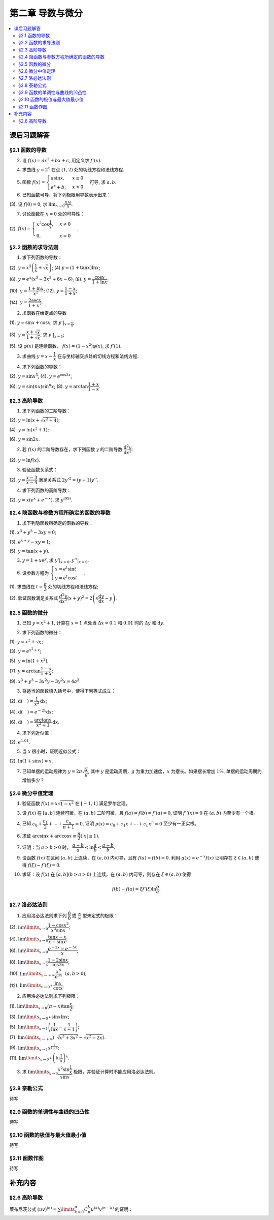 第二章  导数与微分
^^^^^^^^^^^^^^^^^^^^^^^^^

..  contents:: :local:


课后习题解答
=================

§2.1 函数的导数
--------------------------------

2. 设 :math:`f(x) = ax^2 + bx + c`, 用定义求 :math:`f'(x)`.

.. proof:solution::

    .. math::

        f'(x) &= \lim_{\Delta x \to 0} \frac{f(x + \Delta x) - f(x)}{\Delta x} \\
              &= \lim_{\Delta x \to 0} \frac{a(x + \Delta x)^2 + b(x + \Delta x) + c - (ax^2 + bx + c)}{\Delta x} \\
              &= \lim_{\Delta x \to 0} \frac{a(x^2 + 2x\Delta x + \Delta x^2) + bx + b\Delta x + c - ax^2 - bx - c}{\Delta x} \\
              &= \lim_{\Delta x \to 0} \frac{2ax\Delta x + a\Delta x^2 + b\Delta x}{\Delta x} \\
              &= \lim_{\Delta x \to 0} 2ax + a\Delta x + b \\
              &= 2ax + b

4. 求曲线 :math:`y = 2^x` 在点 :math:`(1, 2)` 处的切线方程和法线方程.

.. proof:solution::

    :math:`y = 2^x` 的导函数为 :math:`y' = 2^x \ln 2`, 所以在点 :math:`(1, 2)` 处切线斜率，即该点处的导数值为 :math:`y'|_{x=1} = 2 \ln 2`.
    所以切线方程为 :math:`y - 2 = 2 \ln 2 (x - 1)`, 即 :math:`y = 2 \ln 2 x - 2 \ln 2 + 2`.

    法线的斜率为 :math:`-\frac{1}{2 \ln 2}`, 所以法线方程为 :math:`y - 2 = -\frac{1}{2 \ln 2} (x - 1)`, 即 :math:`y = -\frac{1}{2 \ln 2} x + \frac{1}{2 \ln 2} + 2`.

5. 函数 :math:`f(x) = \begin{cases} a \sin x, & x \le 0 \\ e^x + b, & x > 0 \end{cases}` 可导, 求 :math:`a, b`.

.. proof:solution::

    :math:`f(x)` 在 :math:`x = 0` 处可导, 所以 :math:`f(x)` 在 :math:`x = 0` 处连续, 即 :math:`a \sin 0 = e^0 + b`, 解得 :math:`b = -1`.

    :math:`f'_{-}(0) = a \cos 0 = a`, :math:`f'_{+}(0) = e^0 = 1`, 所以 :math:`a = 1`.

6. 已知函数可导，将下列极限用导数表示出来：

(3). 设 :math:`f(0) = 0`, 求 :math:`\lim_{h \to 0} \frac{f(h)}{h}`.

.. proof:solution::

    .. math::

        \lim_{h \to 0} \frac{f(h)}{h} = \lim_{h \to 0} \frac{f(h) - f(0)}{h - 0} = f'(0)

7. 讨论函数在 :math:`x = 0` 处的可导性：

(2). :math:`f(x) = \begin{cases} x^2 \cos \dfrac{1}{x}, & x \ne 0 \\ 0, & x = 0 \end{cases}`.

.. proof:solution::

    首先， :math:`f(x)` 在 :math:`x = 0` 处连续，因为 :math:`\lim_{x \to 0} f(x) = \lim_{x \to 0} x^2 \cos \dfrac{1}{x} = 0 = f(0)`.
    接下来考虑 :math:`f(x)` 在 :math:`x = 0` 处的左右导数是否相等：

    .. math::

        f'_{-}(0) &= \lim_{h \to 0^{-}} \dfrac{f(0 + h) - f(0)}{h} = \lim_{h \to 0^{-}} \dfrac{h^2 \cos \dfrac{1}{h}}{h} \\
                  &= \lim_{h \to 0^{-}} h \cos \dfrac{1}{h} \\
                  &= 0

    .. math::

        f'_{+}(0) &= \lim_{h \to 0^{+}} \dfrac{f(0 + h) - f(0)}{h} = \lim_{h \to 0^{+}} \dfrac{h^2 \cos \dfrac{1}{h}}{h} \\
                  &= \lim_{h \to 0^{+}} h \cos \dfrac{1}{h} \\
                  &= 0

    所以 :math:`f'(0) = 0`, :math:`f(x)` 在 :math:`x = 0` 处可导.

§2.2 函数的求导法则
--------------------------------

1. 求下列函数的导数：

(2). :math:`y = x^5 \left( \dfrac{1}{x} + \sqrt{x} \right)`; (4) :math:`y = (1 + \tan x) \ln x`;

(6). :math:`y = e^x (x^3 - 3x^2 + 6x - 6)`; (8). :math:`y = \dfrac{\cos x}{1 + \ln x}`;

(10). :math:`y = \dfrac{1 + \ln x}{x^2}`; (12). :math:`y = \dfrac{1 - x}{1 + x}`;

(14). :math:`y = \dfrac{2\sec x}{1 + x^2}`.

.. proof:solution::

    (2).

    .. math::

        y' &= 5x^4 \left( \dfrac{1}{x} + \sqrt{x} \right) + x^5 \left( -\dfrac{1}{x^2} + \dfrac{1}{2 \sqrt{x}} \right) \\
           &= 5x^3 + 5x^{9/2} - x^3 + \dfrac{1}{2} x^{9/2} \\
           &= 4x^3 + \dfrac{11}{2} x^{9/2}

    (4).

    .. math::

        y' = \dfrac{1}{\cos^2 x} \ln x + (1 + \tan x) \cdot \dfrac{1}{x}

    (6).

    .. math::

        y' = e^x (x^3 - 3x^2 + 6x - 6) + e^x (3x^2 - 6x + 6) = e^x x^3

    (8).

    .. math::

        y' = \dfrac{-\sin x}{1 + \ln x} - \dfrac{\cos x}{(1 + \ln x)^2} \cdot \dfrac{1}{x} = - \dfrac{\cos x + x \sin x (1 + \ln x)}{x(1 + \ln x)^2}

    (10).

    .. math::

        y' = \dfrac{\dfrac{1}{x} \cdot x^2 - (1 + \ln x) \cdot 2x}{x^4} = \dfrac{1 - 2 - 2 \ln x}{x^3} = - \dfrac{2 \ln x + 1}{x^3}

    (12).

    .. math::

        y' = \dfrac{-1 \cdot (1 + x) - (1 - x) \cdot 1}{(1 + x)^2} = - \dfrac{2}{(1 + x)^2}

    (14).

    .. math::

        y' = \dfrac{2 (\sec x \tan x) \cdot (1 + x^2) - 2 \sec x \cdot 2x}{(1 + x^2)^2} = 2 \sec x \left( \dfrac{(1 + x^2) \tan x - 2x}{(1 + x^2)^2} \right)

2. 求函数在给定点的导数

(1). :math:`y = \sin x + \cos x`, 求 :math:`y'|_{x = \frac{\pi}{4}`;

(3). :math:`y = \dfrac{x + \sqrt{x}}{1 + \sqrt{x}}`,  求 :math:`y'|_{x = 1}`;

(5). 设 :math:`\varphi(x)` 是连续函数， :math:`f(x) = (1 - x^2) \varphi(x)`, 求 :math:`f'(1)`.

.. proof:solution::

    (1). :math:`y' = \cos x - \sin x`, 所以 :math:`y'|_{x = \frac{\pi}{4}} = \cos \frac{\pi}{4} - \sin \frac{\pi}{4} = \frac{\sqrt{2}}{2} - \frac{\sqrt{2}}{2} = 0`.

    (3). :math:`y' = \left( \dfrac{\sqrt{x} (1 + \sqrt{x})}{1 + \sqrt{x}} \right)' = \left( \sqrt{x} \right)' = \dfrac{1}{2 \sqrt{x}}`, 所以 :math:`y'|_{x = 1} = \dfrac{1}{2}`.

    (5). 由于 :math:`\varphi` 只是连续函数，不知道是否可导，所以需要用定义求 :math:`f(x) = (1 - x^2) \varphi(x)` 的导数

    .. math::

        f'(x) & = \lim_{\Delta x \to 0} \dfrac{f(x + \Delta x) - f(x)}{\Delta x} \\
              & = \lim_{\Delta x \to 0} \dfrac{(1 - (x + \Delta x)^2) \varphi(x + \Delta x) - (1 - x^2) \varphi(x)}{\Delta x} \\
              & = \lim_{\Delta x \to 0} \dfrac{(1 - x^2 - 2x \Delta x - \Delta x^2) \varphi(x + \Delta x) - (1 - x^2) \varphi(x)}{\Delta x} \\
              & = \lim_{\Delta x \to 0} \dfrac{(1 - x^2) \varphi(x + \Delta x) - (1 - x^2) \varphi(x) - 2x \Delta x \varphi(x + \Delta x) - \Delta x^2 \varphi(x + \Delta x)}{\Delta x} \\
              & = \lim_{\Delta x \to 0} \dfrac{(1 - x^2) (\varphi(x + \Delta x) - \varphi(x))}{\Delta x} - \lim_{\Delta x \to 0} 2x \varphi(x + \Delta x) - \lim_{\Delta x \to 0} \Delta x \varphi(x + \Delta x) \\
              & = \lim_{\Delta x \to 0} \dfrac{(1 - x^2) (\varphi(x + \Delta x) - \varphi(x))}{\Delta x} - 2x \varphi(x) - 0 \\

    上式代 :math:`x = 1` 有 :math:`f'(1) = \lim\limits_{\Delta x \to 0} 0 - 2 \cdot 1 \cdot \varphi(1) = -2 \varphi(1)`.

3. 求曲线 :math:`y = x - \dfrac{1}{x}` 在与坐标轴交点处的切线方程和法线方程.

.. proof:solution::

    先求曲线与坐标轴交点。由于曲线在 :math:`x = 0` 处无定义，即与 :math:`y` 轴无交点，所以只需求 :math:`x` 轴交点。曲线与 :math:`x` 轴交点为 :math:`x - \dfrac{1}{x} = 0`,
    解得 :math:`x = \pm 1`, 所以曲线与坐标轴交点为 :math:`(-1, 0)` 和 :math:`(1, 0)`.

    曲线 :math:`y = x - \dfrac{1}{x}` 的导函数为 :math:`y' = 1 + \dfrac{1}{x^2}`, 所以在点 :math:`(-1, 0)` 处切线斜率，即该点处的导数值为 :math:`y'|_{x=-1} = 1 + \dfrac{1}{(-1)^2} = 2`，
    所以切线方程为 :math:`y - 0 = 2 (x + 1)`, 即 :math:`y = 2x + 2`; 法线的斜率为 :math:`-\dfrac{1}{2}`, 所以法线方程为 :math:`y - 0 = -\dfrac{1}{2} (x + 1)`, 即 :math:`y = -\dfrac{1}{2} x - \dfrac{1}{2}`. 类似可求得曲线在点 :math:`(1, 0)` 处的切线方程为 :math:`y = 2x - 2`, 法线方程为 :math:`y = -\dfrac{1}{2} x + \dfrac{1}{2}`.

4. 求下列函数的导数：

(2). :math:`y = \sin x^5`; (4). :math:`y = e^{\cos 2x}`;

(6). :math:`y = \sin (nx) \sin^n x`; (8). :math:`y = \arctan \dfrac{1 + x}{1 - x}`.

.. proof:solution::

    (2). :math:`y' = \cos x^5 \cdot 5x^4`.

    (4). :math:`y' = e^{\cos 2x} \cdot (-\sin 2x) \cdot 2 = -2 e^{\cos 2x} \sin 2x`.

    (6).

    .. math::

        y' & = n \cos (nx) \sin^n x + \sin (nx) \cdot n \sin^{n-1} x \cdot \cos x \\
           & = n \sin^{n-1} x (\cos (nx) \sin x + \sin (nx) \cos x) \\
           & = n \sin^{n-1} x \sin (nx + x).

    (8). :math:`y' = \dfrac{1}{1 + \left( \dfrac{1 + x}{1 - x} \right)^2} \cdot \dfrac{(1 - x) + (1 + x)}{(1 - x)^2} = \dfrac{2}{(1 - x)^2 + (1 + x)^2} = \dfrac{1}{1 + x^2}`.

§2.3 高阶导数
--------------------------------

1. 求下列函数的二阶导数：

(2). :math:`y = \ln (x + \sqrt{x^2 + 4})`;

(4). :math:`y = \ln (x^2 + 1)`;

(6). :math:`y = \sin 2x`.

.. proof:solution::

    (2).

    .. math::

        y' & = \dfrac{1}{x + \sqrt{x^2 + 4}} \cdot (1 + \dfrac{1}{2 \sqrt{x^2 + 4}} \cdot 2x) = \dfrac{1}{x + \sqrt{x^2 + 4}} \cdot \dfrac{x + \sqrt{x^2 + 4}}{\sqrt{x^2 + 4}} = \dfrac{1}{\sqrt{x^2 + 4}} \\
        y'' & = -\dfrac{1}{2} (x^2 + 4)^{-3/2} \cdot 2x = -\dfrac{x}{(x^2 + 4)^{3/2}}

    (4).

    .. math::

        y' & = \dfrac{2x}{x^2 + 1} \\
        y'' & = \dfrac{2(x^2 + 1) - 2x \cdot 2x}{(x^2 + 1)^2} = \dfrac{2(1 - x^2)}{(x^2 + 1)^2}

    (6).

    .. math::

        y' & = 2 \cos 2x \\
        y'' & = -4 \sin 2x

2. 若 :math:`f(x)` 的二阶导数存在，求下列函数 :math:`y` 的二阶导数 :math:`\dfrac{\mathrm{d}^2 y}{\mathrm{d} x^2}`:

(2). :math:`y = \ln f(x)`.

.. proof:solution::

    .. math::

        y' & = \dfrac{1}{f(x)} \cdot f'(x) \\
        y'' & = \dfrac{1}{f(x)} \cdot f''(x) - \dfrac{1}{f^2(x)} \cdot (f'(x))^2 = \dfrac{f''(x) f(x) - (f'(x))^2}{f^2(x)}

3. 验证函数关系式：

(2). :math:`y = \dfrac{x - 3}{x - 4}` 满足关系式 :math:`2y'^2 = (y - 1) y''`.

.. proof:proof::

    .. math::

        y' & = \dfrac{(x - 4) - (x - 3)}{(x - 4)^2} = -\dfrac{1}{(x - 4)^2} \\
        y'' & = 2(x - 4)^{-3} = \dfrac{2}{(x - 4)^3}

    所以

    .. math::

        2y'^2 & = 2 \cdot \dfrac{1}{(x - 4)^4} = \dfrac{2}{(x - 4)^4} \\
        (y - 1) y'' & = \dfrac{(x - 3) - (x - 4)}{x - 4} \cdot \dfrac{2}{(x - 4)^3} = \dfrac{2}{(x - 4)^4}

    所以 :math:`2y'^2 = (y - 1) y''`.

4. 求下列函数的高阶导数：

(2). :math:`y = x (e^{x} + e^{-x})`, 求 :math:`y^{(99)}`.

.. proof:solution::

    .. math::

        y' & = e^x + e^{-x} + x (e^x - e^{-x}) \\
        y'' & = e^x - e^{-x} + e^x - e^{-x} + x (e^x + e^{-x}) = 2(e^x - e^{-x}) + x (e^x + e^{-x}) \\
        y^{(3)} & = 2(e^x + e^{-x}) + e^x + e^{-x} + x (e^x - e^{-x}) = 3(e^x + e^{-x}) + x (e^x - e^{-x})

    所以可以猜测 :math:`y^{(n)} = n(e^x + (-1)^{n - 1} e^{-x}) + x (e^x + (-1)^n e^{-x})`, 用数学归纳法证明：

    .. math::

        y^{(n + 1)} & = \dfrac{d \left( n(e^x + (-1)^{n - 1} e^{-x}) + x (e^x + (-1)^n e^{-x}) \right)}{\mathrm{d} x} \\
        & = n(e^x + (-1)^{n} e^{-x}) + (e^x + (-1)^n e^{-x}) + x (e^x + (-1)^{n + 1} e^{-x}) \\
        & = (n + 1)(e^x + (-1)^{n} e^{-x}) + x (e^x + (-1)^{n + 1} e^{-x}) \\
        & = (n + 1)(e^x + (-1)^{(n + 1) - 1} e^{-x}) + x (e^x + (-1)^{n + 1} e^{-x})

    所以 :math:`y^{(n)} = n(e^x + (-1)^{n - 1} e^{-x}) + x (e^x + (-1)^n e^{-x})`. 令 :math:`n = 99` 有

    .. math::

        y^{(99)} = 99(e^x + (-1)^{98} e^{-x}) + x (e^x + (-1)^{99} e^{-x}) = 99(e^x + e^{-x}) + x (e^x - e^{-x}).

§2.4 隐函数与参数方程所确定的函数的导数
------------------------------------------

1. 求下列隐函数所确定的函数的导数：

(1). :math:`x^3 + y^3 - 3xy = 0`;

(3). :math:`e^{x + y} - xy = 1`;

(5). :math:`y = \tan (x + y)`.

.. proof:solution::

    (1). 方程两边对 :math:`x` 求导有 :math:`3 x^2 + 3 y^2 y' - 3 (x y' + y) = 0`, 所以 :math:`y' = \dfrac{y - x^2}{y^2 - x}`.

    (3). 方程两边对 :math:`x` 求导有 :math:`e^{x + y} (1 + y') - y - xy' = 0`, 所以 :math:`y' = \dfrac{y - e^{x + y}}{e^{x + y} - x} = \dfrac{y - xy - 1}{1 + xy -x}`.

    (5). 方程两边对 :math:`x` 求导有 :math:`y' = \dfrac{1}{\cos^2 (x + y)} (1 + y')`, 所以 :math:`y' = \dfrac{1}{\cos^2 (x + y) - 1} = -\dfrac{1}{\sin^2 (x + y)}`.

3. :math:`y = 1 + x e^y`, 求 :math:`y'|_{x = 0}, y''|_{x = 0}`.

.. proof:solution::

    首先将 :math:`x = 0` 代入方程 :math:`y = 1 + x e^y` 得 :math:`y|_{x = 0} = 1`.

    方程 :math:`y = 1 + x e^y` 两边对 :math:`x` 求导有 :math:`y' = e^y + x e^y y'`, 所以 :math:`y' = \dfrac{e^y}{1 - x e^y}`. 所以 :math:`y'|_{x = 0} = e^{1} = e`.

    :math:`y' = \dfrac{e^y}{1 - x e^y} = \dfrac{e^y}{2 - y}` 两边对 :math:`x` 求二阶导有

    .. math::

        y'' & = \dfrac{e^y y' (2 - y) - e^y (-y')}{(2 - y)^2} = \dfrac{e^y y' (2 - y) + e^y y'}{(2 - y)^2} \\
            & = \dfrac{3 e^y y' - y y' e^y}{(2 - y)^2}

    将 :math:`y|_{x = 0} = 1` 和 :math:`y'|_{x = 0} = e` 代入上式得 :math:`y''|_{x = 0} = \dfrac{3 e^2 - e^2}{(1 - 0)^2} = 2 e^2`.

6. 设参数方程为 :math:`\begin{cases} x = e^t \sin t \\ y = e^t \cos t \end{cases}`,

(1). 求曲线在 :math:`t = \dfrac{\pi}{3}` 处的切线方程和法线方程;

(2). 验证函数满足关系式 :math:`\dfrac{d^2 y}{\mathrm{d} x^2} (x + y)^2 = 2 \left( x \dfrac{\mathrm{d} y}{\mathrm{d} x} - y \right)`.

.. proof:solution::

    (1). :math:`\dfrac{\mathrm{d} y}{\mathrm{d} x} = \left. \left( \dfrac{\mathrm{d} y}{\mathrm{d} t} \right) \right/ \left( \dfrac{\mathrm{d} x}{\mathrm{d} t} \right) = \dfrac{e^t \cos t - e^t \sin t}{e^t \sin t + e^t \cos t} = \dfrac{\cos t - \sin t}{\sin t + \cos t}`.
    曲线在 :math:`t = \dfrac{\pi}{3}` 处的切线斜率为 :math:`\left. \dfrac{\mathrm{d} y}{\mathrm{d} x} \right|_{t = \dfrac{\pi}{3}} = \dfrac{\dfrac{1}{2} - \dfrac{\sqrt{3}}{2}}{\dfrac{\sqrt{3}}{2} + \dfrac{1}{2}} = \sqrt{3} - 2`.
    曲线在 :math:`t = \dfrac{\pi}{3}` 处过点 :math:`(e^{\frac{\pi}{3}} \sin \frac{\pi}{3}, e^{\frac{\pi}{3}} \cos \frac{\pi}{3})`,
    所以切线方程为 :math:`y - e^{\frac{\pi}{3}} \cos \frac{\pi}{3} = (\sqrt{3} - 2) (x - e^{\frac{\pi}{3}} \sin \frac{\pi}{3})`,
    即 :math:`y = (\sqrt{3} - 2) x + e^{\frac{\pi}{3}} (\sqrt{3} - 1)`.

    法线斜率为 :math:`-\dfrac{1}{\sqrt{3} - 2}`, 所以法线方程为 :math:`y - e^{\frac{\pi}{3}} \cos \frac{\pi}{3} = -\dfrac{1}{\sqrt{3} - 2} (x - e^{\frac{\pi}{3}} \sin \frac{\pi}{3})`,
    即 :math:`y = (2 + \sqrt{3}) x - e^{\frac{\pi}{3}} (1 + \sqrt{3})`.

    (2). 由于 :math:`\dfrac{\mathrm{d} y}{\mathrm{d} x} = \dfrac{\cos t - \sin t}{\cos t + \sin t}`, 所以

    .. math::

        \dfrac{d^2 y}{\mathrm{d} x^2} & = \dfrac{\dfrac{d}{\mathrm{d} t} \left( \dfrac{\mathrm{d} y}{\mathrm{d} x} \right)}{\dfrac{\mathrm{d} x}{\mathrm{d} t}} = \dfrac{\dfrac{d}{\mathrm{d} t} \left( \dfrac{\cos t - \sin t}{\cos t + \sin t} \right)}{e^t \sin t + e^t \cos t} \\
        & = \dfrac{\left( \dfrac{-(\cos t + \sin t) \cdot (\cos t + \sin t) - (\cos t - \sin t) \cdot (\cos t - \sin t)}{(\cos t + \sin t)^2} \right)}{e^t \sin t + e^t \cos t} \\
        & = \dfrac{-2}{e^t (\sin t + \cos t)^3}.

    所以

    .. math::

        \dfrac{d^2 y}{\mathrm{d} x^2} (x + y)^2 & = \dfrac{-2}{e^t (\sin t + \cos t)^3} \cdot (e^t \sin t + e^t \cos t)^2 = - \dfrac{2 e^t}{\sin t + \cos t} \\
        2 \left( x \dfrac{\mathrm{d} y}{\mathrm{d} x} - y \right) & = 2 \left( e^t \sin t \cdot \dfrac{\cos t - \sin t}{\cos t + \sin t} - e^t \cos t \right) = - \dfrac{2 e^t}{\sin t + \cos t}

    于是有 :math:`\dfrac{d^2 y}{\mathrm{d} x^2} (x + y)^2 = 2 \left( x \dfrac{\mathrm{d} y}{\mathrm{d} x} - y \right)`.

§2.5 函数的微分
--------------------------------

1. 已知 :math:`y = x^2 + 1`, 计算在 :math:`x = 1` 点处当 :math:`\Delta x = 0.1` 和 :math:`0.01` 时的 :math:`\Delta y` 和 :math:`\mathrm{d} y`.

.. proof:solution::

    函数 :math:`y = x^2 + 1` 的微分为 :math:`\mathrm{d} y = 2x \mathrm{d} x`, 所以当 :math:`x = 1` 时 :math:`\mathrm{d} y = 2 \mathrm{d} x`.

    当 :math:`\Delta x = 0.1` 时， :math:`\Delta y = f(1 + 0.1) - f(1) = 2.21 - 2 = 0.21, \mathrm{d} y = 2 \cdot 0.1 = 0.2`.

    当 :math:`\Delta x = 0.01` 时， :math:`\Delta y = f(1 + 0.01) - f(1) = 2.0201 - 2 = 0.0201, \mathrm{d} y = 2 \cdot 0.01 = 0.02`.

2. 求下列函数的微分：

(1). :math:`y = x^2 + \sqrt{x}`;

(3). :math:`y = e^{x^2 + x}`;

(5). :math:`y = \ln (1 + x^2)`;

(7). :math:`y = \arctan \dfrac{1 - x}{1 + x}`;

(9). :math:`x^3 + y^3 -3x^2y - 3y^2x = 4a^2`.

.. proof:solution::

    (1). :math:`\mathrm{d} y = 2x \mathrm{d} x + \dfrac{1}{2 \sqrt{x}} \mathrm{d} x = (2x + \dfrac{1}{2 \sqrt{x}}) \mathrm{d} x`.

    (3). :math:`\mathrm{d} y = (2x + 1) e^{x^2 + x} \mathrm{d} x`.

    (5). :math:`\mathrm{d} y = \dfrac{2x}{1 + x^2} \mathrm{d} x`.

    (7). :math:`\left( \arctan\dfrac{1 - x}{1 + x} \right)' = \dfrac{1}{1 + \left( \dfrac{1 - x}{1 + x} \right)^2} \cdot \dfrac{-(1 + x) - (1 - x)}{(1 + x)^2} = \dfrac{-1}{1 + x^2}`,
    所以 :math:`\mathrm{d} y = \dfrac{1}{1 + x^2} \mathrm{d} x`.

    (9). 对等式两边求微分有 :math:`3x^2 \mathrm{d} x + 3y^2 \mathrm{d} y - 6xy \mathrm{d} x - 3x^2 \mathrm{d} y - 6xy \mathrm{d} y - 3y^2 \mathrm{d} x = 0`,
    所以 :math:`(y^2 - 2xy - x^2) \mathrm{d} y = (2xy - x^2 + y^2) \mathrm{d} x`, 即有 :math:`\mathrm{d} y = \dfrac{y^2 + 2xy - x^2}{y^2 - 2xy + x^2} \mathrm{d} x`.

3. 将适当的函数填入括号中，使得下列等式成立：

(2). :math:`\mathrm{d} (\quad) = \dfrac{1}{x^2} \mathrm{d} x`;

(4). :math:`\mathrm{d} (\quad) = e^{-2x} \mathrm{d} x`;

(6). :math:`\mathrm{d} (\quad) = \dfrac{\arctan x}{x^2 + 1} \mathrm{d} x`.

.. proof:solution::

    (2). 由于 :math:`\left( \dfrac{1}{x} \right)' = -\dfrac{1}{x^2}`, 所以 :math:`\mathrm{d} \left( -\dfrac{1}{x} \right) = \dfrac{1}{x^2} \mathrm{d} x`.

    (4). 由于 :math:`\left( -\dfrac{1}{2} e^{-2x} \right)' = e^{-2x}`, 所以 :math:`\mathrm{d} \left( -\dfrac{1}{2} e^{-2x} \right) = e^{-2x} \mathrm{d} x`.

    (6). 由于 :math:`\left( \arctan^2 x \right)' = \dfrac{\arctan x}{x^2 + 1}`, 所以 :math:`\mathrm{d} \left( \arctan^2 x \right) = \dfrac{\arctan x}{x^2 + 1} \mathrm{d} x`.

    .. note::

        一般地，可以把 :math:`\mathrm{d} x` 变形，将整个表示式变成基本初等函数的微分。例如第 (6) 题：

        .. math::

            \dfrac{\arctan x}{x^2 + 1} \mathrm{d} x & = \arctan x \cdot \dfrac{1}{x^2 + 1} \mathrm{d} x \\
            & = \arctan x \cdot \mathrm{d} (\arctan x) \\
            & = \mathrm{d} (\arctan^2 x)

4. 求下列近似值：

(2). :math:`e^{1.01}`.

.. proof:solution::

    由于 :math:`e^x` 在 :math:`x = 1` 处的导数为 :math:`e^x`, 在 :math:`x = 1` 附近有 :math:`e^{x + \Delta x} \approx e^x + e^x \cdot \Delta x`,
    那么 :math:`e^{1.01} \approx e^1 + e^1 \cdot 0.01 \approx 2.71828 + 2.71828 \cdot 0.01 = 2.74546`.

5. 当 :math:`x` 很小时，证明近似公式：

(2). :math:`\ln (1 + \sin x) \approx x`.

.. proof:solution::

    由于 :math:`\ln (1 + \sin x)` 在 :math:`x = 0` 处的值为 :math:`0`, 导数为 :math:`\left.\dfrac{\cos x}{1 + \sin x}\right|_{x = 0} = 1`,
    所以在 :math:`x = 0` 附近有 :math:`\ln (1 + \sin x) \approx 0 + 1 \cdot x = x`.

7. 已知单摆的运动规律为 :math:`y = 2\pi \sqrt{\dfrac{x}{g}}`, 其中 :math:`y` 是运动周期，:math:`g` 为重力加速度，:math:`x` 为摆长。如果摆长增加 :math:`1\%`, 单摆的运动周期约增加多少？

.. proof:solution::

    单摆运动周期 :math:`y = 2\pi \sqrt{\dfrac{x}{g}}` 关于摆长 :math:`x` 的导数为 :math:`\dfrac{\pi}{\sqrt{g x}}`, 那么当摆长增加 :math:`1\%` 时，单摆的运动周期增加约
    :math:`\dfrac{\pi}{\sqrt{g x}} \cdot 0.01 x = \pi \sqrt{\dfrac{x}{g}} \cdot 0.01 = \dfrac{y}{2} \cdot 0.01 = y \cdot 0.005`, 所以单摆的运动周期约 :math:`0.5\%`.

    另解：直接利用弹性函数，当 :math:`x` 增加 :math:`1\%` 时， :math:`y` 增加比例为

    .. math::

        y'\dfrac{x}{y}\% = \left( \dfrac{\pi}{\sqrt{g x}} \cdot \dfrac{x}{2\pi \sqrt{\dfrac{x}{g}}} \right)\% = \dfrac{1}{2} \% = 0.5\%.

§2.6 微分中值定理
--------------------------------

1. 验证函数 :math:`f(x) = x \sqrt{1 - x^2}` 在 :math:`[-1, 1]` 满足罗尔定理。

.. proof:solution::

    (1). :math:`f(x) = x \sqrt{1 - x^2}` 是初等函数，在定义区间 :math:`[-1, 1]` 上连续。

    (2). :math:`f'(x) = \sqrt{1 - x^2} - \dfrac{x^2}{\sqrt{1 - x^2}}`, 其在开区间 :math:`(-1, 1)` 内有定义，所以 :math:`f(x)` 在开区间 :math:`(-1, 1)` 内可导。

    (3). :math:`f(-1) = f(1) = 0`.

3. 设 :math:`f(x)` 在 :math:`[a, b]` 连续可微，在 :math:`(a, b)` 二阶可微，且 :math:`f(a) = f(b) = f'(a) = 0`, 证明 :math:`f''(x) = 0` 在 :math:`(a, b)` 内至少有一个根。

.. proof:proof::

    由于 :math:`f(a) = f(b) = 0`, 所以根据罗尔定理，存在 :math:`\xi \in (a, b)` 使得 :math:`f'(\xi) = 0`.

    考察函数 :math:`f'(x)`, 它在闭区间 :math:`[a, \xi]` 上连续，在开区间 :math:`(a, \xi)` 内可导，且 :math:`f'(a) = f'(\xi) = 0`, 所以根据罗尔定理，
    存在 :math:`\eta \in (a, \xi)` 使得 :math:`f''(\eta) = 0`.

    注意：这题用了两次罗尔定理。

4. 已知 :math:`c_0 + \dfrac{c_1}{2} + \cdots + \dfrac{c_n}{n + 1} = 0`, 证明 :math:`p(x) = c_0 + c_1 x + \cdots + c_n x^n = 0` 至少有一正实根。

.. proof:proof::

    考察函数 :math:`f(x) = c_0 x + \dfrac{c_1}{2} x^2 + \cdots + \dfrac{c_n}{n + 1} x^{n + 1}`, 它是一个多项式，因此在闭区间 :math:`[0, 1]` 上连续，在开区间 :math:`(0, 1)` 内可导，
    而且 :math:`f(0) = f(1) = 0`, 所以根据罗尔定理，存在 :math:`\xi \in (0, 1)` 使得 :math:`0 = f'(\xi) = c_0 + c_1 \xi + \cdots + c_n \xi^n`, 即 :math:`p(\xi) = 0`.
    因此， :math:`p(x)` 至少有一正实根 :math:`\xi`.

6. 求证 :math:`\arcsin x + \arccos x \equiv \dfrac{\pi}{2} (\lvert x \rvert \le 1)`.

.. proof:proof::

    考虑函数 :math:`f(x) = \arcsin x + \arccos x, \lvert x \rvert \le 1`. 它的导数为 :math:`f'(x) = \dfrac{1}{\sqrt{1 - x^2}} - \dfrac{1}{\sqrt{1 - x^2}} = 0`,
    所以 :math:`f(x)` 在闭区间 :math:`[-1, 1]` 上是常数函数。易知 :math:`f(0) = \dfrac{\pi}{2}`, 所以 :math:`f(x) \equiv \dfrac{\pi}{2}`.

7. 证明：当 :math:`a > b > 0` 时， :math:`\dfrac{a - b}{a} < \ln \dfrac{a}{b} < \dfrac{a - b}{b}`.

.. proof:proof::

    考虑函数 :math:`f(x) = \ln x, x > 0`. 它的导数为 :math:`f'(x) = \dfrac{1}{x}`. 对 函数 :math:`f(x)` 在区间 :math:`[b, a]` 上应用拉格朗日中值定理，存在 :math:`\xi \in (b, a)` 使得

    .. math::

        \ln a - \ln b = \dfrac{1}{\xi} (a - b).

    所以

    .. math::

        \dfrac{a - b}{a} = \left. \dfrac{1}{\xi} (a - b) \right|_{\xi = a} < \ln \dfrac{a}{b} < \left. \dfrac{1}{\xi} (a - b) \right|_{\xi = b} = \dfrac{a - b}{b}.

9. 设函数 :math:`f(x)` 在区间 :math:`[a, b]` 上连续，在 :math:`(a, b)` 内可导，且有 :math:`f(a) = f(b) = 0`. 利用 :math:`g(x) = e^{-x} f(x)` 证明存在 :math:`\xi \in (a, b)` 使得 :math:`f(\xi) - f'(\xi) = 0`.

.. proof:proof::

    由于函数 :math:`f(x)` 在区间 :math:`[a, b]` 上连续，在 :math:`(a, b)` 内可导，那么函数 :math:`g(x) = e^{-x} f(x)` 也在区间 :math:`[a, b]` 上连续，在 :math:`(a, b)` 内可导，
    而且 :math:`g(a) = g(b) = 0`. 根据罗尔定理，存在 :math:`\xi \in (a, b)` 使得 :math:`g'(\xi) = e^{-\xi}(f'(\xi) - f(\xi)) = 0`, 即有 :math:`f(\xi) - f'(\xi) = 0`.

10. 求证：设 :math:`f(x)` 在 :math:`[a, b] (b > a > 0)` 上连续，在 :math:`(a, b)` 内可导，则存在 :math:`\xi \in (a, b)` 使得

.. math::

    f(b) - f(a) = \xi f'(\xi) \ln \dfrac{b}{a}.

.. proof:proof::

    考虑函数 :math:`g(u) = f(e^{u})`. 由于 :math:`f(x)` 在 :math:`[a, b] (b > a > 0)` 上连续，在 :math:`(a, b)` 内可导，那么函数 :math:`g(u)` 在 :math:`[\ln a, \ln b]` 上连续，
    在 :math:`(\ln a, \ln b)` 内可导。那么根据拉格朗日中值定理，存在 :math:`\eta \in (\ln a, \ln b)` 使得

    .. math::

        \dfrac{g(\ln b) - g(\ln a)}{\ln b - \ln a} = g'(\eta) = f'(e^{\eta}) e^{\eta}.

    令 :math:`\xi = e^{\eta}`, 那么 :math:`\xi \in (a, b)`, 且

    .. math::

        f(b) - f(a) = \xi f'(\xi) \ln \dfrac{b}{a}.

§2.7 洛必达法则
--------------------------------

1. 应用洛必达法则求下列 :math:`\dfrac{0}{0}` 或 :math:`\dfrac{\infty}{\infty}` 型未定式的极限：

(2). :math:`\lim\limits_{x \to 0} \dfrac{1 - \cos x^2}{x^3 \sin x}`;

(4). :math:`\lim\limits_{x \to 0} \dfrac{\tan x - x}{x - \sin x}`;

(6). :math:`\lim\limits_{x \to 0} \dfrac{e^{-2x} - e^{-5x}}{x}`;

(8). :math:`\lim\limits_{x \to \frac{\pi}{6}} \dfrac{1 - 2\sin x}{\cos 3x}`;

(10). :math:`\lim\limits_{x \to +\infty} \dfrac{x^b}{e^{ax}} ~~ (a, b > 0)`;

(12). :math:`\lim\limits_{x \to 0^+} \dfrac{\ln x}{\cot x}`.

2. 应用洛必达法则求下列极限：

(1). :math:`\lim\limits_{x \to \pi} (\pi - x) \tan \dfrac{x}{2}`;

(3). :math:`\lim\limits_{x \to 0^+} \sin x \ln x`;

(5). :math:`\lim\limits_{x \to 1} \left(\dfrac{1}{\ln x} - \dfrac{1}{x - 1} \right)`;

(7). :math:`\lim\limits_{x \to +\infty} \left( \sqrt[3]{x^3 + 3x^2} - \sqrt{x^2 - 2x} \right)`.

(9). :math:`\lim\limits_{x \to 1} x^{\frac{1}{1-x}}`;

(11). :math:`\lim\limits_{x \to 0^+} \left( \ln \dfrac{1}{x} \right)^x`.

3. 求 :math:`\lim\limits_{x \to 0} \dfrac{x^2 \sin \dfrac{1}{x}}{\sin x}` 极限，并验证计算时不能应用洛必达法则。

§2.8 泰勒公式
--------------------------------

待写

§2.9 函数的单调性与曲线的凹凸性
--------------------------------

待写

§2.10 函数的极值与最大值最小值
--------------------------------

待写

§2.11 函数作图
--------------------------------

待写

补充内容
=================

§2.6 高阶导数
--------------------------------

莱布尼茨公式 :math:`(uv)^{(n)} = \sum\limits_{k=0}^n C_n^k u^{(k)} v^{(n-k)}` 的证明：

.. proof:proof::

    用数学归纳法证明。当 :math:`n = 1` 时， :math:`(uv)' = u'v + uv'`, 成立。

    假设当 :math:`n = k` 时， :math:`(uv)^{(k)} = \sum\limits_{i=0}^k C_k^i u^{(i)} v^{(k-i)}` 成立，那么 :math:`n = k + 1` 时有

    .. math::

        (uv)^{(k + 1)} & = \dfrac{\mathrm{d}}{\mathrm{d} x} \left( \sum\limits_{i=0}^k C_k^i u^{(i)} v^{(k-i)} \right) \\
                       & = \sum\limits_{i=0}^k C_k^i \dfrac{\mathrm{d}}{\mathrm{d} x} \left( u^{(i)} v^{(k-i)} \right) \\
                       & = \sum\limits_{i=0}^k C_k^i \left( u^{(i+1)} v^{(k-i)} + u^{(i)} v^{(k-i+1)} \right) \\
                       & = \sum\limits_{i=0}^k C_k^i u^{(i+1)} v^{(k-i)} + \sum\limits_{i=0}^k C_k^i u^{(i)} v^{(k-i+1)} \\
                       & = \sum\limits_{i=1}^{k+1} C_k^{i-1} u^{(i)} v^{(k-i+1)} + \sum\limits_{i=0}^k C_k^i u^{(i)} v^{(k-i+1)} \\
                       & = u^{(k+1)} v + \sum\limits_{i=1}^k \left( C_k^{i-1} + C_k^i \right) u^{(i)} v^{(k-i+1)} + u v^{(k+1)} \\
                       & = u^{(k+1)} v + \sum\limits_{i=1}^k C_{k+1}^i u^{(i)} v^{(k-i+1)} + u v^{(k+1)} \\
                       & = C_{k+1}^{k+1} u^{(k+1)} v + \sum\limits_{i=0}^k C_{k+1}^i u^{(i)} v^{(k-i+1)} + C_{k+1}^0 u v^{(k+1)} \\
                       & = \sum\limits_{i=0}^{k+1} C_{k+1}^i u^{(i)} v^{((k+1)-i)}

    于是当 :math:`n = k + 1` 时， :math:`(uv)^{(n)} = \sum\limits_{i=0}^n C_n^i u^{(i)} v^{(n-i)}` 成立。根据数学归纳法原理，
    对于任意的 :math:`n \in \mathbb{N}`, :math:`(uv)^{(n)} = \sum\limits_{i=0}^n C_n^i u^{(i)} v^{(n-i)}` 成立。
